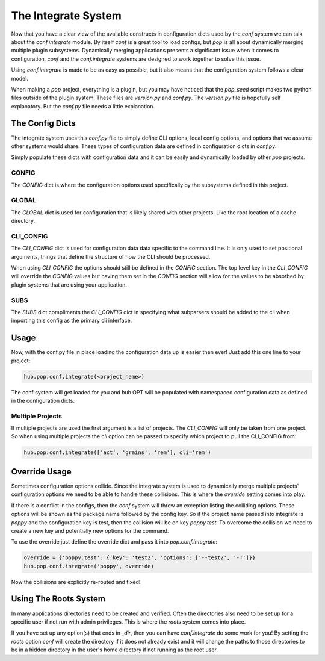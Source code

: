 .. _conf_integrate_overview:

====================
The Integrate System
====================

Now that you have a clear view of the available constructs in configuration dicts used by
the `conf` system we can talk about the `conf.integrate` module. By itself `conf` is a great
tool to load configs, but `pop` is all about dynamically merging multiple plugin subsystems.
Dynamically merging applications presents a significant issue when it comes to configuration,
`conf` and the `conf.integrate` systems are designed to work together to solve this issue.

Using `conf.integrate` is made to be as easy as possible, but it also means that the
configuration system follows a clear model.

When making a `pop` project, everything is a plugin, but you may have noticed that the
`pop_seed` script makes two python files outside of the plugin system. These files are
`version.py` and `conf.py`. The `version.py` file is hopefully self explanatory. But
the `conf.py` file needs a little explanation.

The Config Dicts
================

The integrate system uses this *conf.py* file to simply define CLI options, local config
options, and options that we assume other systems would share. These types of
configuration data are defined in configuration dicts in *conf.py*.

Simply populate these dicts with configuration data and it can be easily
and dynamically loaded by other `pop` projects.

CONFIG
------

The `CONFIG` dict is where the configuration options used specifically by the subsystems
defined in this project.

GLOBAL
------

The `GLOBAL` dict is used for configuration that is likely shared with other projects. Like
the root location of a cache directory.

CLI_CONFIG
----------

The `CLI_CONFIG` dict is used for configuration data data specific to the command line.
It is only used to set positional arguments, things that define the structure of how
the CLI should be processed.

When using `CLI_CONFIG` the options should still be defined in the `CONFIG` section. The
top level key in the `CLI_CONFIG` will override the `CONFIG` values but having them set
in the `CONFIG` section will allow for the values to be absorbed by plugin systems
that are using your application.

SUBS
----

The `SUBS` dict compliments the `CLI_CONFIG` dict in specifying what subparsers should be
added to the cli when importing this config as the primary cli interface.

Usage
=====

Now, with the conf.py file in place loading the configuration data up is easier then ever!
Just add this one line to your project:

.. code-block:: python

    hub.pop.conf.integrate(<project_name>)

The conf system will get loaded for you and hub.OPT will be populated with namespaced configuration
data as defined in the configuration dicts.

Multiple Projects
-----------------

If multiple projects are used the first argument is a list of projects. The `CLI_CONFIG`
will only be taken from one project. So when using multiple projects the `cli` option can be
passed to specify which project to pull the CLI_CONFIG from:

.. code-block:: python

    hub.pop.conf.integrate(['act', 'grains', 'rem'], cli='rem')

Override Usage
==============

Sometimes configuration options collide. Since the integrate system is used to dynamically merge
multiple projects' configuration options we need to be able to handle these collisions. This
is where the `override` setting comes into play.

If there is a conflict in the configs, then the `conf` system will throw an exception listing
the colliding options. These options will be shown as the package name followed by the config key.
So if the project name passed into integrate is `poppy` and the configuration key is test, then
the collision will be on key `poppy.test`. To overcome the collision we need to create a new
key and potentially new options for the command.

To use the override just define the override dict and pass it into `pop.conf.integrate`:

.. code-block:: python

    override = {'poppy.test': {'key': 'test2', 'options': ['--test2', '-T']}}
    hub.pop.conf.integrate('poppy', override)

Now the collisions are explicitly re-routed and fixed!

Using The Roots System
======================

In many applications directories need to be created and verified. Often the directories also
need to be set up for a specific user if not run with admin privileges. This is where the
`roots` system comes into place.

If you have set up any option(s) that ends in `_dir`, then you can have `conf.integrate` do
some work for you! By setting the `roots` option `conf` will create the directory if it does
not already exist and it will change the paths to those directories to be in a hidden directory
in the user's home directory if not running as the root user.
